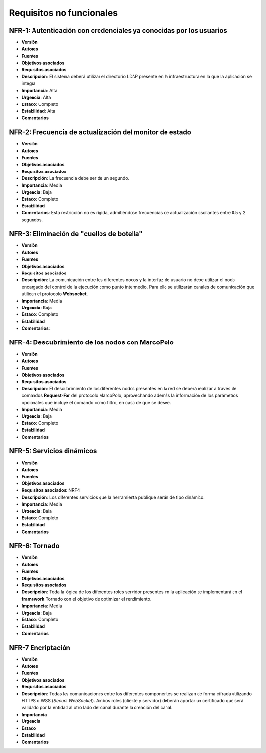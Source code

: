 Requisitos no funcionales
=========================

NFR-1: Autenticación con credenciales ya conocidas por los usuarios
-------------------------------------------------------------------

- **Versión**
- **Autores**
- **Fuentes**
- **Objetivos asociados**
- **Requisitos asociados**
- **Descripción**: El sistema deberá utilizar el directorio LDAP presente en la infraestructura en la que la aplicación se integra
- **Importancia**: Alta
- **Urgencia**: Alta
- **Estado**: Completo
- **Estabilidad**: Alta
- **Comentarios**


NFR-2: Frecuencia de actualización del monitor de estado
-----------------------------------------------------------

- **Versión**
- **Autores**
- **Fuentes**
- **Objetivos asociados**
- **Requisitos asociados**
- **Descripción**: La frecuencia debe ser de un segundo.
- **Importancia**: Media
- **Urgencia**: Baja
- **Estado**: Completo
- **Estabilidad**
- **Comentarios**: Esta restricción no es rígida, admitiéndose frecuencias de actualización oscilantes entre 0.5 y 2 segundos.


NFR-3: Eliminación de "cuellos de botella"
------------------------------------------

- **Versión**
- **Autores**
- **Fuentes**
- **Objetivos asociados**
- **Requisitos asociados**
- **Descripción**: La comunicación entre los diferentes nodos y la interfaz de usuario no debe utilizar el nodo encargado del control de la ejecución como punto intermedio. Para ello se utilizarán canales de comunicación que utilicen el protocolo **Websocket**.
- **Importancia**: Media
- **Urgencia**: Baja
- **Estado**: Completo
- **Estabilidad**
- **Comentarios**:

NFR-4: Descubrimiento de los nodos con MarcoPolo
------------------------------------------------

- **Versión**
- **Autores**
- **Fuentes**
- **Objetivos asociados**
- **Requisitos asociados**
- **Descripción**: El descubrimiento de los diferentes nodos presentes en la red se deberá realizar a través de comandos **Request-For** del protocolo MarcoPolo, aprovechando además la información de los parámetros opcionales que incluye el comando como filtro, en caso de que se desee.
- **Importancia**: Media
- **Urgencia**: Baja
- **Estado**: Completo
- **Estabilidad**
- **Comentarios**

NFR-5: Servicios dinámicos
--------------------------

- **Versión**
- **Autores**
- **Fuentes**
- **Objetivos asociados**
- **Requisitos asociados**: NRF4
- **Descripción**: Los diferentes servicios que la herramienta publique serán de tipo dinámico.
- **Importancia**: Media
- **Urgencia**: Baja
- **Estado**: Completo
- **Estabilidad**
- **Comentarios**


NFR-6: Tornado
--------------

- **Versión**
- **Autores**
- **Fuentes**
- **Objetivos asociados**
- **Requisitos asociados**
- **Descripción**: Toda la lógica de los diferentes roles servidor presentes en la aplicación se implementará en el **framework** Tornado con el objetivo de optimizar el rendimiento.
- **Importancia**: Media
- **Urgencia**: Baja
- **Estado**: Completo
- **Estabilidad**
- **Comentarios**

NFR-7 Encriptación
------------------

- **Versión**
- **Autores**
- **Fuentes**
- **Objetivos asociados**
- **Requisitos asociados**
- **Descripción**: Todas las comunicaciones entre los diferentes componentes se realizan de forma cifrada utilizando HTTPS o WSS (*Secure WebSocket*). Ambos roles (cliente y servidor) deberán aportar un certificado que será validado por la entidad al otro lado del canal durante la creación del canal.
- **Importancia**
- **Urgencia**
- **Estado**
- **Estabilidad**
- **Comentarios**

.. 
    s
    3 

.. 
    - **Versión**
    - **Autores**
    - **Fuentes**
    - **Objetivos asociados**
    - **Requisitos asociados**
    - **Descripción**
    - **Importancia**
    - **Urgencia**
    - **Estado**
    - **Estabilidad**
    - **Comentarios**


